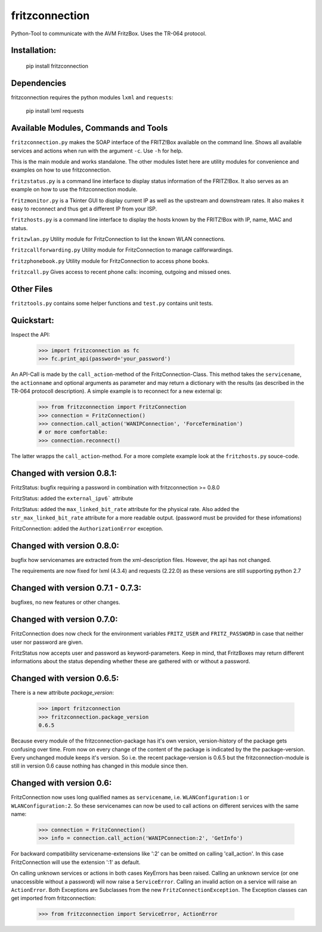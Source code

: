 
===============
fritzconnection
===============

Python-Tool to communicate with the AVM FritzBox.
Uses the TR-064 protocol.

Installation:
-------------

    pip install fritzconnection

Dependencies
------------

fritzconnection requires the python modules ``lxml`` and ``requests``:

    pip install lxml requests

Available Modules, Commands and Tools
-------------------------------------

``fritzconnection.py`` makes the SOAP interface of the FRITZ!Box available on the command line.
Shows all available services and actions when run with the argument ``-c``. Use ``-h`` for help.

This is the main module and works standalone. The other modules listet here are utility modules for convenience and examples on how to use fritzconnection.

``fritzstatus.py`` is a command line interface to display status information of the FRITZ!Box.
It also serves as an example on how to use the fritzconnection module.

``fritzmonitor.py`` is a Tkinter GUI to display current IP as well as the upstream and downstream rates.
It also makes it easy to reconnect and thus get a different IP from your ISP.

``fritzhosts.py`` is a command line interface to display the hosts known by the FRITZ!Box with IP, name, MAC and status.

``fritzwlan.py`` Utility module for FritzConnection to list the known WLAN connections.

``fritzcallforwarding.py`` Utility module for FritzConnection to manage callforwardings.

``fritzphonebook.py`` Utility module for FritzConnection to access phone books.

``fritzcall.py`` Gives access to recent phone calls: incoming, outgoing and missed ones.


Other Files
-----------

``fritztools.py`` contains some helper functions and ``test.py`` contains unit tests.

Quickstart:
-----------

Inspect the API:

    >>> import fritzconnection as fc
    >>> fc.print_api(password='your_password')

An API-Call is made by the ``call_action``-method of the FritzConnection-Class. This method takes the ``servicename``, the ``actionname`` and optional arguments as parameter and may return a dictionary with the results (as described in the TR-064 protocoll description). A simple example is to reconnect for a new external ip:

    >>> from fritzconnection import FritzConnection
    >>> connection = FritzConnection()
    >>> connection.call_action('WANIPConnection', 'ForceTermination')
    # or more comfortable:
    >>> connection.reconnect()

The latter wrapps the ``call_action``-method. For a more complete example look at the ``fritzhosts.py`` souce-code.


Changed with version 0.8.1:
---------------------------

FritzStatus: bugfix requiring a password in combination with fritzconnection >= 0.8.0

FritzStatus: added the ``external_ipv6``` attribute

FritzStatus: added the ``max_linked_bit_rate`` attribute for the physical rate. Also added the ``str_max_linked_bit_rate`` attribute for a more readable output. (password must be provided for these infomations)

FritzConnection: added the ``AuthorizationError`` exception.


Changed with version 0.8.0:
---------------------------

bugfix how servicenames are extracted from the xml-description files. However, the api has not changed.

The requirements are now fixed for lxml (4.3.4) and requests (2.22.0) as these versions are still supporting python 2.7

Changed with version 0.7.1 - 0.7.3:
-----------------------------------

bugfixes, no new features or other changes.

Changed with version 0.7.0:
---------------------------

FritzConnection does now check for the environment variables ``FRITZ_USER`` and ``FRITZ_PASSWORD`` in case that neither user nor password are given.

FritzStatus now accepts user and password as keyword-parameters. Keep in mind, that FritzBoxes may return different informations about the status depending whether these are gathered with or without a password.

Changed with version 0.6.5:
---------------------------

There is a new attribute *package_version*:

    >>> import fritzconnection
    >>> fritzconnection.package_version
    0.6.5

Because every module of the fritzconnection-package has it's own version, version-history of the package gets confusing over time. From now on every change of the content of the package is indicated by the the package-version. Every unchanged module keeps it's version. So i.e. the recent package-version is 0.6.5 but the fritzconnection-module is still in version 0.6 cause nothing has changed in this module since then.

Changed with version 0.6:
-------------------------

FritzConnection now uses long qualified names as ``servicename``, i.e. ``WLANConfiguration:1`` or ``WLANConfiguration:2``. So these servicenames can now be used to call actions on different services with the same name:

    >>> connection = FritzConnection()
    >>> info = connection.call_action('WANIPConnection:2', 'GetInfo')

For backward compatibility servicename-extensions like ':2' can be omitted on calling 'call_action'. In this case FritzConnection will use the extension ':1' as default.

On calling unknown services or actions in both cases KeyErrors has been raised. Calling an unknown service (or one unaccessible without a password) will now raise a ``ServiceError``. Calling an invalid action on a service will raise an ``ActionError``. Both Exceptions are Subclasses from the new ``FritzConnectionException``. The Exception classes can get imported from fritzconnection:

    >>> from fritzconnection import ServiceError, ActionError



